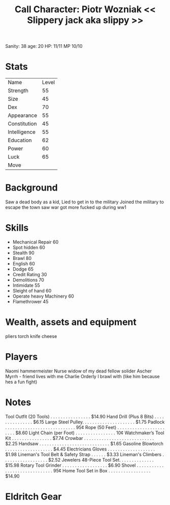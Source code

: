 #+TITLE: Call Character: Piotr Wozniak << Slippery jack aka slippy >>
Sanity: 38
age: 20
HP: 11/11
MP 10/10
* Stats
| Name         | Level |
| Strength     |    55 |
| Size         |    45 |
| Dex          |    70 |
| Appearance   |    55 |
| Constitution |    45 |
| Intelligence |    55 |
| Education    |    62 |
| Power        |    60 |
| Luck         |    65 |
| Move         |       |


* Background
    Saw a dead body as a kid, Lied to get in to the military Joined the military to escape the town saw war got more fucked up during ww1

* Skills

- Mechanical Repair 60
- Spot hidden 60
- Stealth 90
- Brawl 80
- English 60
- Dodge 65
- Credit Rating 30
- Demolitions 70
- Intimidate 55
- Sleight of hand 60
- Operate heavy Machinery 60
- Flamethrower 45


* Wealth, assets and equipment
pliers
torch
knife
cheese

* Players
Naomi hammermeister Nurse widow of my dead fellow solider
Ascher Myrrh - friend lives with me
Charlie Orderly I brawl with (like him because hes a fun fight)
* Notes
Tool Outfit (20 Tools) . . . . . . . . . . . . . . . . $14.90
Hand Drill (Plus 8 Bits) . . . . . . . . . . . . . . . $6.15
Large Steel Pulley. . . . . . . . . . . . . . . . . . . . . $1.75
Padlock . . . . . . . . . . . . . . . . . . . . . . . . . . . . 95¢
Rope (50 Feet) . . . . . . . . . . . . . . . . . . . . . . . $8.60
Light Chain (per Foot) . . . . . . . . . . . . . . . . 10¢
Watchmaker’s Tool Kit . . . . . . . . . . . . . . . . $7.74
Crowbar . . . . . . . . . . . . . . . . . . . . . . . . . . . . $2.25
Handsaw . . . . . . . . . . . . . . . . . . . . . . . . . . . . $1.65
Gasoline Blowtorch . . . . . . . . . . . . . . . . . . . $4.45
Electricians Gloves . . . . . . . . . . . . . . . . . . . $1.98
Lineman's Tool Belt & Safety Strap . . . . . . $3.33
Lineman's Climbers . . . . . . . . . . . . . . . . . . $2.52
Jewelers 48-Piece Tool Set. . . . . . . . . . . . . . $15.98
Rotary Tool Grinder . . . . . . . . . . . . . . . . . . $6.90
Shovel . . . . . . . . . . . . . . . . . . . . . . . . . . . . . . 95¢
Home Tool Set in Box . . . . . . . . . . . . . . . . . $14.90

* Eldritch Gear
